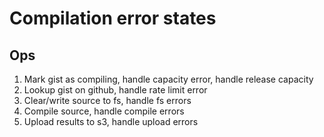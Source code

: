 * Compilation error states

** Ops
1. Mark gist as compiling, handle capacity error, handle release capacity
2. Lookup gist on github, handle rate limit error
3. Clear/write source to fs, handle fs errors
4. Compile source, handle compile errors
5. Upload results to s3, handle upload errors
